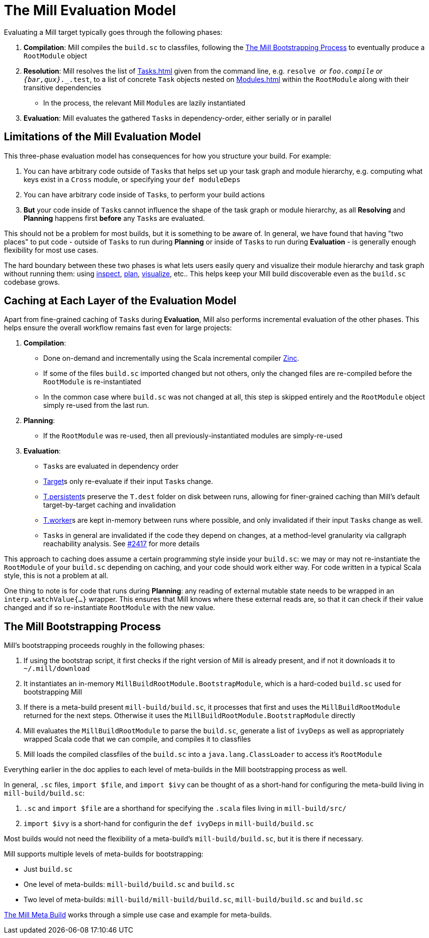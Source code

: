 = The Mill Evaluation Model

Evaluating a Mill target typically goes through the following phases:

1. *Compilation*: Mill compiles the `build.sc` to classfiles, following the
<<_the_mill_bootstrapping_process>> to eventually produce a `RootModule` object

2. *Resolution*: Mill resolves the list of xref:Tasks.adoc[] given from the command line,
   e.g. `resolve _` or `foo.compile` or `{bar,qux}.__.test`, to a list of
   concrete `Task` objects nested on xref:Modules.adoc[] within the `RootModule` along
   with their transitive dependencies

    * In the process, the relevant Mill ``Module``s  are lazily instantiated

3. *Evaluation*: Mill evaluates the gathered ``Task``s in dependency-order,
    either serially or in parallel

== Limitations of the Mill Evaluation Model

This three-phase evaluation model has consequences for how you structure your
build. For example:

1. You can have arbitrary code outside of ``Task``s that helps
   set up your task graph and module hierarchy, e.g. computing what keys exist
   in a `Cross` module, or specifying your `def moduleDeps`

2. You can have arbitrary code inside of ``Task``s, to perform your build
   actions

3. *But* your code inside of ``Task``s cannot influence the shape of the task
   graph or module hierarchy, as all *Resolving* and *Planning* happens first
   *before* any ``Task``s are evaluated.

This should not be a problem for most builds, but it is something to be aware
of. In general, we have found that having "two places" to put code - outside of
``Task``s to run during *Planning* or inside of ``Task``s to run during
*Evaluation* - is generally enough flexibility for most use cases.

The hard boundary between these two phases is what lets users easily query
and visualize their module hierarchy and task graph without running them: using
xref:Scala_Builtin_Commands.adoc#inspect[inspect], xref:Scala_Builtin_Commands.adoc#plan[plan],
xref:Scala_Builtin_Commands.adoc#_visualize[visualize], etc.. This helps keep your
Mill build discoverable even as the `build.sc` codebase grows.

== Caching at Each Layer of the Evaluation Model

Apart from fine-grained caching of ``Task``s during *Evaluation*, Mill also
performs incremental evaluation of the other phases. This helps ensure
the overall workflow remains fast even for large projects:

1. *Compilation*:

    * Done on-demand and incrementally using the Scala
      incremental compiler https://github.com/sbt/zinc[Zinc].

    * If some of the files `build.sc` imported changed but not others, only the
      changed files are re-compiled before the `RootModule` is re-instantiated

    * In the common case where `build.sc` was not changed at all, this step is
      skipped entirely and the `RootModule` object simply re-used from the last
      run.

2. *Planning*:

    * If the `RootModule` was re-used, then all
      previously-instantiated modules are simply-re-used

3. *Evaluation*:

    * ``Task``s are evaluated in dependency order

    * xref:Tasks.adoc#_targets[Target]s only re-evaluate if their input ``Task``s
     change.

    * xref:Tasks.adoc#_persistent_targets[T.persistent]s preserve the `T.dest` folder on disk between runs,
      allowing for finer-grained caching than Mill's default target-by-target
      caching and invalidation

    * xref:Tasks.adoc#_workers[T.worker]s are kept in-memory between runs where possible, and only
      invalidated if their input ``Task``s change as well.

    * ``Task``s in general are invalidated if the code they depend on changes,
      at a method-level granularity via callgraph reachability analysis. See
      https://github.com/com-lihaoyi/mill/pull/2417[#2417] for more details

This approach to caching does assume a certain programming style inside your
`build.sc`: we may or may not re-instantiate the `RootModule` of your
`build.sc` depending on caching, and your code should work either way. For code
written in a typical Scala style, this is not a problem at all.

One thing to note is for code that runs during *Planning*: any reading of
external mutable state needs to be wrapped in an `interp.watchValue{...}`
wrapper. This ensures that Mill knows where these external reads are, so that
it can check if their value changed and if so re-instantiate `RootModule` with
the new value.

== The Mill Bootstrapping Process

Mill's bootstrapping proceeds roughly in the following phases:

1. If using the bootstrap script, it first checks if the right version of Mill
is already present, and if not it downloads it to `~/.mill/download`

2. It instantiates an in-memory `MillBuildRootModule.BootstrapModule`,
which is a hard-coded `build.sc` used for bootstrapping Mill

3. If there is a meta-build present `mill-build/build.sc`, it processes that
first and uses the `MillBuildRootModule` returned for the next steps.
Otherwise it uses the `MillBuildRootModule.BootstrapModule` directly

4. Mill evaluates the `MillBuildRootModule` to parse the `build.sc`, generate
a list of `ivyDeps` as well as appropriately wrapped Scala code that we can
compile, and compiles it to classfiles

5. Mill loads the compiled classfiles of the `build.sc` into a
`java.lang.ClassLoader` to access it's `RootModule`

Everything earlier in the doc applies to each level of meta-builds in the
Mill bootstrapping process as well.

In general, `.sc` files, `import $file`, and `import $ivy` can be thought of as
a short-hand for configuring the meta-build living in `mill-build/build.sc`:

1. `.sc` and `import $file` are a shorthand for specifying the `.scala` files
   living in `mill-build/src/`

2. `import $ivy` is a short-hand for configurin the `def ivyDeps` in
   `mill-build/build.sc`

Most builds would not need the flexibility of a meta-build's
`mill-build/build.sc`, but it is there if necessary.

Mill supports multiple levels of meta-builds for bootstrapping:

- Just `build.sc`
- One level of meta-builds: `mill-build/build.sc` and `build.sc`
- Two level of meta-builds: `mill-build/mill-build/build.sc`,
  `mill-build/build.sc` and `build.sc`

xref:The_Mill_Meta_Build.adoc[The Mill Meta Build] works through a simple use case
and example for meta-builds.